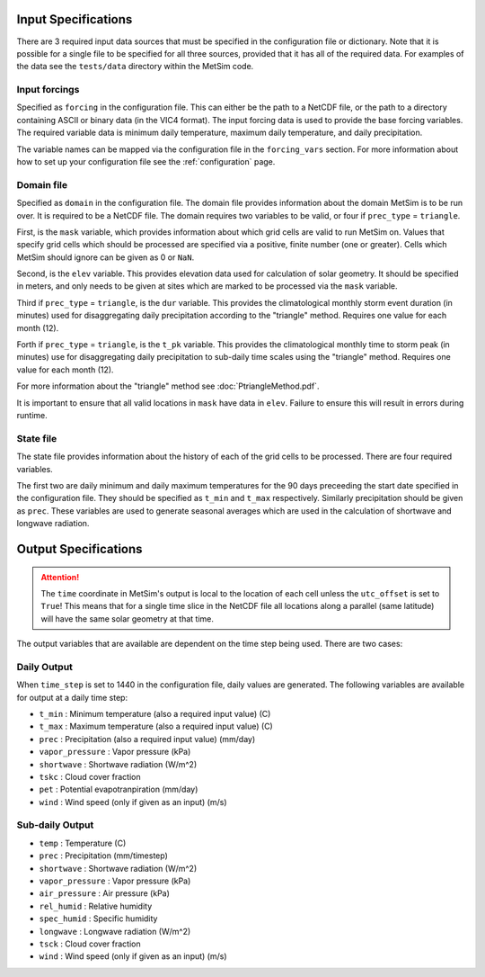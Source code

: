 .. _data:

Input Specifications
====================
There are 3 required input data sources that must be specified in the
configuration file or dictionary. Note that it is possible for a single file to
be specified for all three sources, provided that it has all of the required
data. For examples of the data see the ``tests/data`` directory within the
MetSim code.

Input forcings
--------------
Specified as ``forcing`` in the configuration file. This can either be the path
to a NetCDF file, or the path to a directory containing ASCII or binary data (in
the VIC4 format). The input forcing data is used to provide the base forcing
variables. The required variable data is minimum daily temperature, maximum
daily temperature, and daily precipitation.

The variable names can be mapped via the configuration file in the ``forcing_vars``
section. For more information about how to set up your configuration file see
the :ref:`configuration` page.

Domain file
-----------
Specified as ``domain`` in the configuration file. The domain file provides
information about the domain MetSim is to be run over. It is required to be a
NetCDF file. The domain requires two variables to be valid, or four if
``prec_type`` = ``triangle``.

First, is the ``mask`` variable, which provides information about which grid
cells are valid to run MetSim on. Values that specify grid cells which should be
processed are specified via a positive, finite number (one or greater). Cells
which MetSim should ignore can be given as 0 or ``NaN``.

Second, is the ``elev`` variable. This provides elevation data used for
calculation of solar geometry. It should be specified in meters, and only needs
to be given at sites which are marked to be processed via the ``mask`` variable.

Third if ``prec_type`` = ``triangle``, is the ``dur`` variable. This provides
the climatological monthly storm event duration (in minutes) used for
disaggregating daily precipitation according to the "triangle" method. Requires
one value for each month (12).

Forth if ``prec_type`` = ``triangle``, is the ``t_pk`` variable. This provides
the climatological monthly time to storm peak (in minutes) use for
disaggregating daily precipitation to sub-daily time scales using the "triangle"
method. Requires one value for each month (12).

For more information about the "triangle" method see
:doc:`PtriangleMethod.pdf`.

It is important to ensure that all valid locations in ``mask`` have data in
``elev``.  Failure to ensure this will result in errors during runtime.

State file
----------
The state file provides information about the history of each of the grid cells
to be processed. There are four required variables.

The first two are daily minimum and daily maximum temperatures for the 90 days
preceeding the start date specified in the configuration file.  They should be
specified as ``t_min`` and ``t_max`` respectively. Similarly precipitation
should be given as ``prec``.  These variables are used to generate seasonal
averages which are used in the calculation of shortwave and longwave radiation.

Output Specifications
=====================
.. ATTENTION::
    The ``time`` coordinate in MetSim's output is local to the location of each cell unless the ``utc_offset`` is set to
    ``True``! This means that for a single time slice in the NetCDF file all locations along a parallel (same latitude)
    will have the same solar geometry at that time.

The output variables that are available are dependent on the time step being used.  There are two cases:

Daily Output
------------

When ``time_step`` is set to 1440 in the configuration file, daily values are
generated. The following variables are available for output at a daily time
step:

* ``t_min`` : Minimum temperature (also a required input value) (C)
* ``t_max`` : Maximum temperature (also a required input value) (C)
* ``prec`` : Precipitation (also a required input value) (mm/day)
* ``vapor_pressure`` : Vapor pressure (kPa)
* ``shortwave`` : Shortwave radiation (W/m^2)
* ``tskc`` : Cloud cover fraction
* ``pet`` : Potential evapotranpiration (mm/day)
* ``wind`` : Wind speed (only if given as an input) (m/s)

Sub-daily Output
----------------

* ``temp`` : Temperature (C)
* ``prec`` : Precipitation (mm/timestep)
* ``shortwave`` : Shortwave radiation (W/m^2)
* ``vapor_pressure`` : Vapor pressure (kPa)
* ``air_pressure`` : Air pressure (kPa)
* ``rel_humid`` : Relative humidity
* ``spec_humid`` : Specific humidity
* ``longwave`` : Longwave radiation (W/m^2)
* ``tsck`` : Cloud cover fraction
* ``wind`` : Wind speed (only if given as an input) (m/s)
